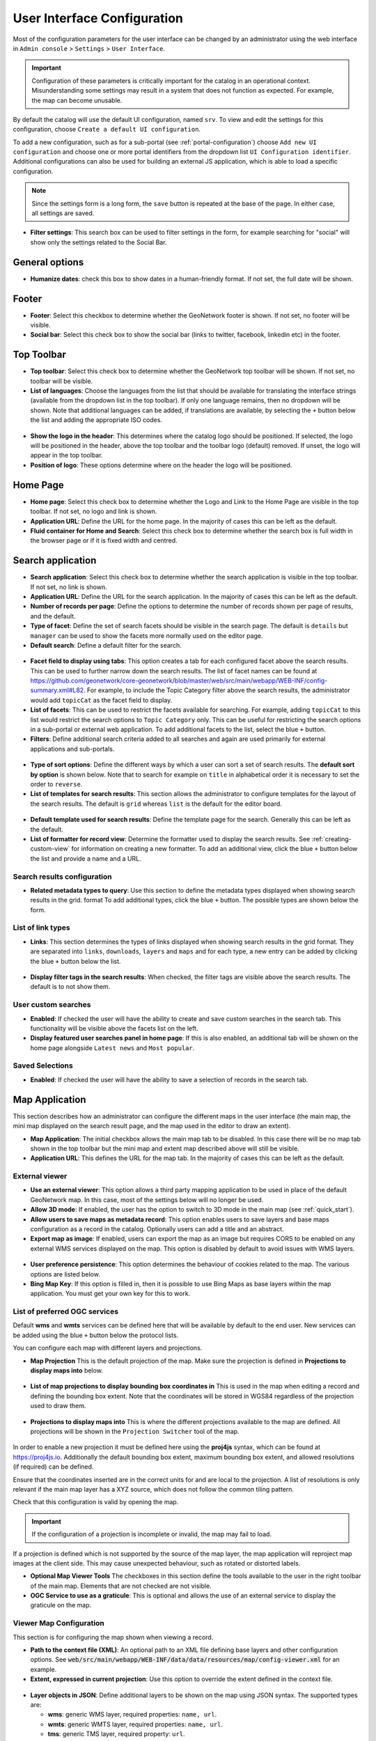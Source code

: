 .. _user-interface-configuration:

User Interface Configuration
############################


Most of the configuration parameters for the user interface can be changed by an administrator 
using the web interface in ``Admin console`` > ``Settings`` > ``User Interface``.

.. important:: Configuration of these parameters is critically important
   for the catalog in an operational context. Misunderstanding
   some settings may result in a system that does not function as
   expected. For example, the map can become unusable.

.. figure:: img/ui-settings.png

By default the catalog will use the default UI configuration, named ``srv``. To view and edit the settings for this configuration, choose ``Create a default UI configuration``. 

To add a new configuration, such as for a sub-portal (see :ref:`portal-configuration`) choose ``Add new UI configuration`` and choose  one or more  portal identifiers from the dropdown list ``UI Configuration identifier``. Additional configurations can also be used for building an external JS application, which is able to load a specific configuration.

.. note:: Since the settings form is a long form, the ``save`` button is repeated at the base of the page. In either case, all settings are saved.

- **Filter settings**: This search box can be used to filter settings in the form, for example searching for "social" will show only the settings related to the Social Bar.

.. figure:: img/ui-settings-filter.png

General options
---------------

- **Humanize dates**: check this box to show dates in a human-friendly format. If not set, the full date will be shown.

.. figure:: img/ui-settings-humanizedate.png

.. _user-interface-config-footer:

Footer
------

- **Footer**: Select this checkbox to determine whether the GeoNetwork footer is shown. If not set, no footer will be visible.
- **Social bar**: Select this check box to show the social bar (links to twitter, facebook, linkedin etc) in the footer.

.. figure:: img/ui-settings-footer.png

.. _user-interface-config-toptoolbar:

Top Toolbar
-----------

- **Top toolbar**: Select this check box to determine whether the GeoNetwork top toolbar will be shown. If not set, no toolbar will be visible.
- **List of languages**: Choose the languages from the list that should be available for translating the interface strings (available from the dropdown list in the top toolbar). If only one language remains, then no dropdown will be shown. Note that additional languages can be added, if translations are available, by selecting the ``+`` button below the list and adding the appropriate ISO codes.

.. figure:: img/ui-settings-toptoolbar.png


- **Show the logo in the header**: This determines where the catalog logo should be positioned. If selected, the logo will be positioned in the header, above the top toolbar and the toolbar logo (default) removed. If unset, the logo will appear in the top toolbar.
- **Position of logo**: These options determine where on the header the logo will be positioned.

.. figure:: img/ui-settings-toptoolbarlogo.png

.. _user-interface-config-homepage:


Home Page
---------
- **Home page**: Select this check box to determine whether the Logo and Link to the Home Page are visible in the top toolbar. If not set, no logo and link is shown.
- **Application URL**: Define the URL for the home page. In the majority of cases this can be left as the default.
- **Fluid container for Home and Search**: Select this check box to determine whether the search box is full width in the browser page or if it is fixed width and centred.

.. figure:: img/ui-settings-homepage.png

.. _user-interface-config-searchpage:


Search application
------------------

- **Search application**: Select this check box to determine whether the search application is visible in the top toolbar. If not set, no link is shown.
- **Application URL**: Define the URL for the search application. In the majority of cases this can be left as the default.
- **Number of records per page**: Define the options to determine the number of records shown per page of results, and the default.
- **Type of facet**: Define the set of search facets should be visible in the search page. The default is ``details`` but ``manager`` can be used to show the facets more normally used on the editor page.
- **Default search**: Define a default filter for the search.

.. figure:: img/ui-settings-searchpage.png


- **Facet field to display using tabs**: This option creates a tab for each configured facet above the search results. This can be used to further narrow down the search results. The list of facet names can be found at https://github.com/geonetwork/core-geonetwork/blob/master/web/src/main/webapp/WEB-INF/config-summary.xml#L82. For example, to include the Topic Category filter above the search results, the administrator would add ``topicCat`` as the facet field to display.
- **List of facets**: This can be used to restrict the facets available for searching. For example, adding ``topicCat`` to this list would restrict the search options to ``Topic Category`` only. This can be useful for restricting the search options in a sub-portal or external web application. To add additional facets to the list, select the blue ``+`` button.
- **Filters**: Define additional search criteria added to all searches and again are used primarily for external applications and sub-portals.

.. figure:: img/ui-settings-searchpage2.png


- **Type of sort options**: Define the different ways by which a user can sort a set of search results. The **default sort by option** is shown below. Note that to search for example on ``title`` in alphabetical order it is necessary to set the order to ``reverse``.
- **List of templates for search results**: This section allows the administrator to configure templates for the layout of the search results. The default is ``grid`` whereas ``list`` is the default for the editor board.

.. figure:: img/ui-settings-searchpage3.png


- **Default template used for search results**: Define the template page for the search. Generally this can be left as the default. 
- **List of formatter for record view**: Determine the formatter used to display the search results. See :ref:`creating-custom-view` for information on creating a new formatter. To add an additional view, click the blue ``+`` button below the list and provide a name and a URL.

.. figure:: img/ui-settings-searchpage3.png


.. _user-interface-config-searchresults:


Search results configuration
~~~~~~~~~~~~~~~~~~~~~~~~~~~~

- **Related metadata types to query**: Use this section to define the metadata types displayed when showing search results in the grid. format To add additional types, click the blue ``+`` button. The possible types are shown below the form.

.. figure:: img/ui-settings-searchresults.png


.. _user-interface-config-linktypes:

List of link types
~~~~~~~~~~~~~~~~~~

- **Links**: This section determines the types of links displayed when showing search results in the grid format. They are separated into ``links``, ``downloads``, ``layers`` and ``maps`` and for each type, a new entry can be added by clicking the blue ``+`` button below the list.

.. figure:: img/ui-settings-searchresults2.png


- **Display filter tags in the search results**: When checked, the filter tags are visible above the search results. The default is to not show them.

.. _user-interface-customsearches:

User custom searches
~~~~~~~~~~~~~~~~~~~~

- **Enabled**: If checked the user will have the ability to create and save custom searches in the search tab. This functionality will be visible above the facets list on the left. 
- **Display featured user searches panel in home page**: If this is also enabled, an additional tab will be shown on the home page alongside ``Latest news`` and ``Most popular``.


Saved Selections
~~~~~~~~~~~~~~~~

- **Enabled**: If checked the user will have the ability to save a selection of records in the search tab.

.. figure:: img/ui-settings-searchresults3.png


.. _user-interface-config-mappage:


Map Application
---------------

This section describes how an administrator can configure the different maps in the user interface (the main map, the mini map displayed on the search result page, and the map used in the editor to draw an extent). 

- **Map Application**: The initial checkbox allows the main map tab to be disabled. In this case there will be no map tab shown in the top toolbar but the mini map and extent map described above will still be visible.
- **Application URL**: This defines the URL for the map tab. In the majority of cases this can be left as the default.

External viewer
~~~~~~~~~~~~~~~

- **Use an external viewer**: This option allows a third party mapping application to be used in place of the default GeoNetwork map. In this case, most of the settings below will no longer be used.
- **Allow 3D mode**:  If enabled, the user has the option to switch to 3D mode in the main map (see :ref:`quick_start`).
- **Allow users to save maps as metadata record**: This option enables users to save layers and base maps configuration as a record in the catalog. Optionally users can add a title and an abstract.
- **Export map as image**:  If enabled, users can export the map as an image but requires CORS to be enabled on any external WMS services displayed on the map. This option is disabled by default to avoid issues with WMS layers.

.. figure:: img/ui-settings-mappage.png


- **User preference persistence**: This option determines the behaviour of cookies related to the map. The various options are listed below.
- **Bing Map Key**: If this option is filled in, then it is possible to use Bing Maps as base layers within the map application. You must get your own key for this to work.

.. figure:: img/ui-settings-mappage2.png


List of preferred OGC services
~~~~~~~~~~~~~~~~~~~~~~~~~~~~~~

Default **wms** and **wmts** services can be defined here that will be available by default to the end user. New services can be added using the blue ``+`` button below the protocol lists.

You can configure each map with different layers and projections.

- **Map Projection** This is the default projection of the map. Make sure the projection is defined in **Projections to display maps into** below.

.. figure:: img/ui-settings-mapprojection.png

- **List of map projections to display bounding box coordinates in**  This is used in the map when editing a record and defining the bounding box extent. Note that the coordinates will be stored in WGS84 regardless of the projection used to draw them.
  
.. figure:: img/ui-settings-mapprojectionslist.png

- **Projections to display maps into** This is where the different projections available to the map are defined. All projections will be shown in the ``Projection Switcher`` tool of the map.

.. figure:: img/ui-settings-mapprojection2.png


In order to enable a new projection it must be defined here using the **proj4js** syntax, which can be found at https://proj4js.io. Additionally the default bounding box extent, maximum bounding box extent, and allowed resolutions (if required) can be defined.

Ensure that the coordinates inserted are in the correct units for and are local to the projection. A list of resolutions is only relevant if the main map layer has a XYZ source, which does not follow the common tiling pattern.

Check that this configuration is valid by opening the map.

.. figure:: img/ui-settings-mapprojection3.png

.. important:: If the configuration of a projection is incomplete or invalid, the map may fail to load.


If a projection is defined which is not supported by the source of the map layer, the map application will reproject map images at the client side. This may cause unexpected behaviour, such as rotated or distorted labels.

- **Optional Map Viewer Tools** The checkboxes in this section define the tools available to the user in the right toolbar of the main map. Elements that are not checked are not visible.
- **OGC Service to use as a graticule**: This is optional and allows the use of an external service to display the graticule on the map.
  
.. _user-interface-config-viewermap:

Viewer Map Configuration
~~~~~~~~~~~~~~~~~~~~~~~~

This section is for configuring the map shown when viewing a record.

- **Path to the context file (XML)**: An optional path to an XML file defining base layers and other configuration options. See :code:`web/src/main/webapp/WEB-INF/data/data/resources/map/config-viewer.xml` for an example.
- **Extent, expressed in current projection**: Use this option to override the extent defined in the context file.

.. figure:: img/ui-settings-mapviewer.png

- **Layer objects in JSON**: Define additional layers to be shown on the map using JSON syntax. The supported types are:

  - **wms**: generic WMS layer, required properties: ``name, url``.
  - **wmts**: generic WMTS layer, required properties: ``name, url``.
  - **tms**: generic TMS layer, required property: ``url``.
  - **osm**: OpenStreetMap default layer, no other property required.
  - **stamen**: Stamen layers, required property: ``name``.
  - **bing_aerial**: Bing Aerial background, required property: ``key`` containing the license key.

.. figure:: img/ui-settings-mapviewerlayers.png


All layers can also have some optional extra properties:

- **title** The title/label of the layer.
- **projectionList**  Projection array to restrict this layer to certain projections on the map.

Examples of layers:

This layer will use OpenStreetMap Stamen style, but only when the map is in ``EPSG:3857``:

.. code-block:: json


    {"type":"stamen","projectionList":["EPSG:3857"]}

This WMS layer will be shown but only when the map is on ``EPSG:4326``:

.. code-block:: json


    {"type":"wms","title":"OI.OrthoimageCoverage","name":"OI.OrthoimageCoverage",
    "url":"http://www.ign.es/wms-inspire/pnoa-ma?request=GetCapabilities&service=WMS",
    "projectionList":["EPSG:4326"]}


Search Map Configuration
~~~~~~~~~~~~~~~~~~~~~~~~

This section defines the configuration for the mini map shown on the search page. It uses the same options as in :ref:`user-interface-config-viewermap`.


Editor Map Configuration
~~~~~~~~~~~~~~~~~~~~~~~~

This section defines the configuration for the map shown when editing a record. It uses the same options as in :ref:`user-interface-config-viewermap`.

Gazetteer
---------

- **Gazetteer**: If enabled a gazetteer will be shown in the top left of the main map.
- **Application URL**: Set the application URL used for the gazetteer. In general this should be left as the default, but additional filtering can be applied using the syntax described at https://www.geonames.org/export/geonames-search.html, for example to restrict results to a particular country (``country=FR``).
  
.. figure:: img/ui-settings-gazzetteer.png
  
Record View
-----------

- **Record view**: 
- **Show Social bar**: If enabled the social bar (links to facebook, twitter etc) are enabled in record view.

Editor Application
------------------

- **Editor application**: If enabled the editor page, or contribute tab is available to users with the appropriate privileges. If not enabled the contribute tab is not shown in the top toolbar.
- **Application URL**: This is the URL to the editor application and can generally be left as the default.
- **Only my records**: If this checkbox is enabled then the "Only my records" checkbox in the editor dashboard will be checked by default.
- **Display filters in dashboard**: If enabled, the currently selected facets will be shown above the search results in both the editor dashboard the batch editor page.
- **Fluid container for the Editor**: If enabled, the editor application will have a full width container. If disabled it will have a fixed width and centered container.
- **New metadata page layout**: Choose from the options for the layout of the ``add new metadata`` page. The default is ``Horizontal`` but a vertical layout can be chosen, or a custom layout based on a supplied template.
- **Editor page indent type**: Choose from the options for the indent style when editing a record. The default is for minimal indents, select ``Colored indents`` to use the style shown below:

.. figure:: img/ui-settings-indent.png

Admin console
-------------

- **Admin console**: 
- **Application URL**: Set the application URL for the admin console. In general this should be left as the default.

Sign in application
-------------------

- **Sign in application**:
- **Application URL**: Set the application URL for the sign in page. In general this should be left as the default.

Sign out application
--------------------

- **Application URL**: Set the application URL for the sign out. In general this should be left as the default.

Search application
------------------

- **Search application**:
- **Application URL**: Set the application URL for the search page. In general this should be left as the default.

JSON Configuration
------------------

This section shows the JSON configuration for the currently applied User Interface settings. From here, the json can be saved to a file (by copying and pasting).

- **Test client configuration**: Click this button to test the configuration in a new browser tab.
- **Reset configuration**: Click this button to reset the configuration back to the default. Note that this will revert any changes you have made in the above page.

.. figure:: img/ui-settings-json.png